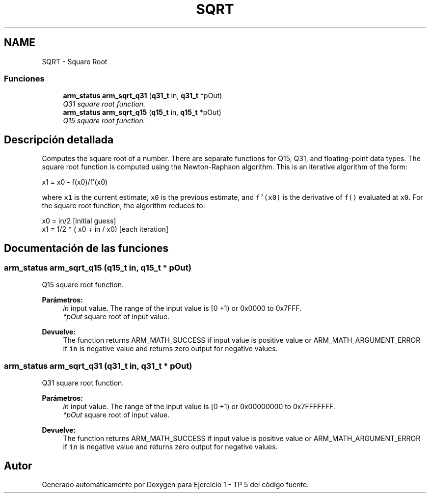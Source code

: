 .TH "SQRT" 3 "Viernes, 14 de Septiembre de 2018" "Ejercicio 1 - TP 5" \" -*- nroff -*-
.ad l
.nh
.SH NAME
SQRT \- Square Root
.SS "Funciones"

.in +1c
.ti -1c
.RI "\fBarm_status\fP \fBarm_sqrt_q31\fP (\fBq31_t\fP in, \fBq31_t\fP *pOut)"
.br
.RI "\fIQ31 square root function\&. \fP"
.ti -1c
.RI "\fBarm_status\fP \fBarm_sqrt_q15\fP (\fBq15_t\fP in, \fBq15_t\fP *pOut)"
.br
.RI "\fIQ15 square root function\&. \fP"
.in -1c
.SH "Descripción detallada"
.PP 
Computes the square root of a number\&. There are separate functions for Q15, Q31, and floating-point data types\&. The square root function is computed using the Newton-Raphson algorithm\&. This is an iterative algorithm of the form: 
.PP
.nf

     x1 = x0 - f(x0)/f'(x0)
.fi
.PP
 where \fCx1\fP is the current estimate, \fCx0\fP is the previous estimate, and \fCf'(x0)\fP is the derivative of \fCf()\fP evaluated at \fCx0\fP\&. For the square root function, the algorithm reduces to: 
.PP
.nf

    x0 = in/2                         [initial guess]
    x1 = 1/2 * ( x0 + in / x0)        [each iteration]
.fi
.PP
 
.SH "Documentación de las funciones"
.PP 
.SS "\fBarm_status\fP arm_sqrt_q15 (\fBq15_t\fP in, \fBq15_t\fP * pOut)"

.PP
Q15 square root function\&. 
.PP
\fBParámetros:\fP
.RS 4
\fIin\fP input value\&. The range of the input value is [0 +1) or 0x0000 to 0x7FFF\&. 
.br
\fI*pOut\fP square root of input value\&. 
.RE
.PP
\fBDevuelve:\fP
.RS 4
The function returns ARM_MATH_SUCCESS if input value is positive value or ARM_MATH_ARGUMENT_ERROR if \fCin\fP is negative value and returns zero output for negative values\&. 
.RE
.PP

.SS "\fBarm_status\fP arm_sqrt_q31 (\fBq31_t\fP in, \fBq31_t\fP * pOut)"

.PP
Q31 square root function\&. 
.PP
\fBParámetros:\fP
.RS 4
\fIin\fP input value\&. The range of the input value is [0 +1) or 0x00000000 to 0x7FFFFFFF\&. 
.br
\fI*pOut\fP square root of input value\&. 
.RE
.PP
\fBDevuelve:\fP
.RS 4
The function returns ARM_MATH_SUCCESS if input value is positive value or ARM_MATH_ARGUMENT_ERROR if \fCin\fP is negative value and returns zero output for negative values\&. 
.RE
.PP

.SH "Autor"
.PP 
Generado automáticamente por Doxygen para Ejercicio 1 - TP 5 del código fuente\&.
